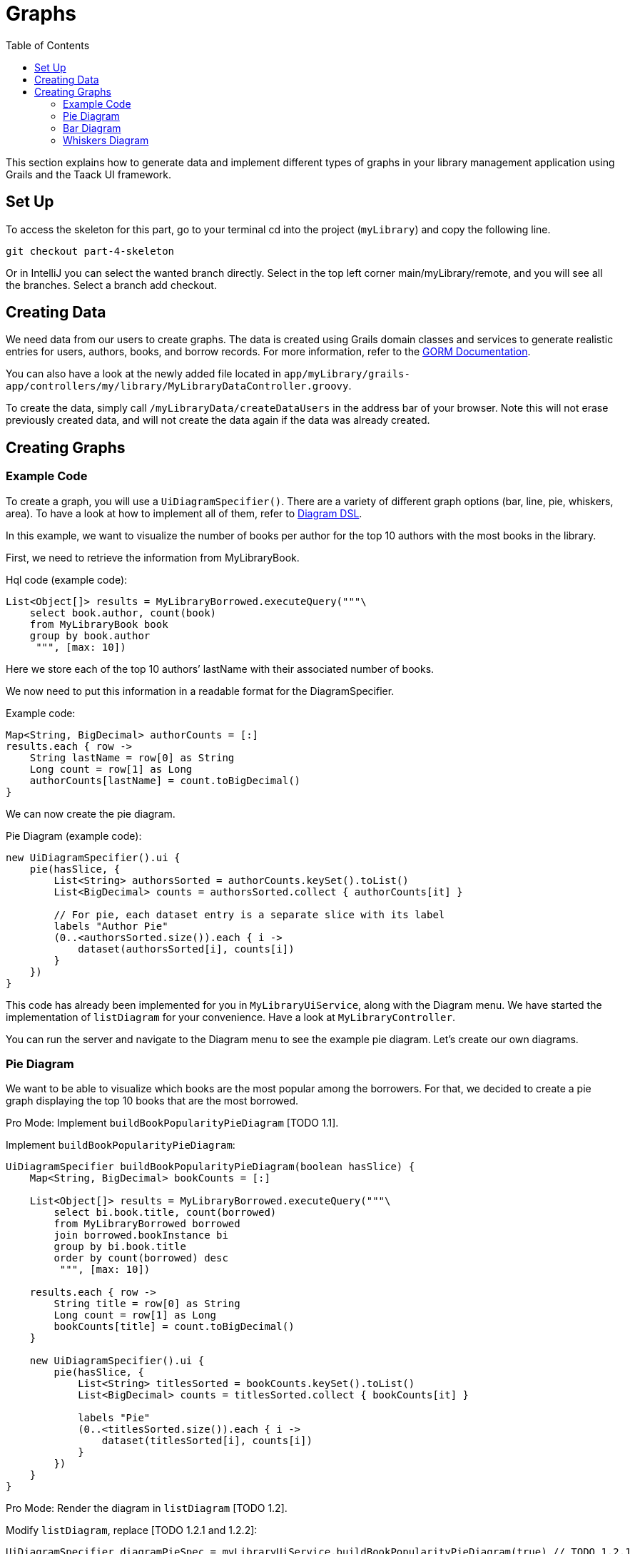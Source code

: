 = Graphs
:doctype: book
:taack-category: 4| Advance
:toc:
:source-highlighter: rouge

This section explains how to generate data and implement different types of graphs in your library management application using Grails and the Taack UI framework.


== Set Up
.To access the skeleton for this part, go to your terminal cd into the project (`myLibrary`) and copy the following line.
[,bash]
----
git checkout part-4-skeleton
----

Or in IntelliJ you can select the wanted branch directly. Select in the top left corner main/myLibrary/remote, and you will see all the branches. Select a branch add checkout.

== Creating Data

We need data from our users to create graphs. The data is created using Grails domain classes and services to generate realistic entries for users, authors, books, and borrow records. For more information, refer to the xref:https://gorm.grails.org/latest/hibernate/manual/index.html#_data_service_queries[GORM Documentation].

You can also have a look at the newly added file located in `app/myLibrary/grails-app/controllers/my/library/MyLibraryDataController.groovy`.


To create the data, simply call `/myLibraryData/createDataUsers` in the address bar of your browser. Note this will not erase previously created data, and will not create the data again if the data was already created.


== Creating Graphs

=== Example Code

To create a graph, you will use a `UiDiagramSpecifier()`. There are a variety of different graph options (bar, line, pie, whiskers, area). To have a look at how to implement all of them, refer to link:doc/DSLs/diagram-dsl.adoc[Diagram DSL].

In this example, we want to visualize the number of books per author for the top 10 authors with the most books in the library.

First, we need to retrieve the information from MyLibraryBook.

.Hql code (example code):
[,groovy]
----
List<Object[]> results = MyLibraryBorrowed.executeQuery("""\
    select book.author, count(book)
    from MyLibraryBook book
    group by book.author
     """, [max: 10])
----
Here we store each of the top 10 authors’ lastName with their associated number of books.

We now need to put this information in a readable format for the DiagramSpecifier.

[,groovy]
.Example code:
----
Map<String, BigDecimal> authorCounts = [:]
results.each { row ->
    String lastName = row[0] as String
    Long count = row[1] as Long
    authorCounts[lastName] = count.toBigDecimal()
}
----

We can now create the pie diagram.

.Pie Diagram (example code):
[,groovy]
----
new UiDiagramSpecifier().ui {
    pie(hasSlice, {
        List<String> authorsSorted = authorCounts.keySet().toList()
        List<BigDecimal> counts = authorsSorted.collect { authorCounts[it] }

        // For pie, each dataset entry is a separate slice with its label
        labels "Author Pie"
        (0..<authorsSorted.size()).each { i ->
            dataset(authorsSorted[i], counts[i])
        }
    })
}
----

This code has already been implemented for you in `MyLibraryUiService`, along with the Diagram menu. We have started the implementation of `listDiagram` for your convenience. Have a look at `MyLibraryController`.

You can run the server and navigate to the Diagram menu to see the example pie diagram.
Let's create our own diagrams.

=== Pie Diagram
We want to be able to visualize which books are the most popular among the borrowers. For that, we decided to create a pie graph displaying the top 10 books that are the most borrowed.

Pro Mode: Implement `buildBookPopularityPieDiagram` [TODO 1.1].

.Implement `buildBookPopularityPieDiagram`:
[,groovy]
----
UiDiagramSpecifier buildBookPopularityPieDiagram(boolean hasSlice) {
    Map<String, BigDecimal> bookCounts = [:]

    List<Object[]> results = MyLibraryBorrowed.executeQuery("""\
        select bi.book.title, count(borrowed)
        from MyLibraryBorrowed borrowed
        join borrowed.bookInstance bi
        group by bi.book.title
        order by count(borrowed) desc
         """, [max: 10])

    results.each { row ->
        String title = row[0] as String
        Long count = row[1] as Long
        bookCounts[title] = count.toBigDecimal()
    }

    new UiDiagramSpecifier().ui {
        pie(hasSlice, {
            List<String> titlesSorted = bookCounts.keySet().toList()
            List<BigDecimal> counts = titlesSorted.collect { bookCounts[it] }

            labels "Pie"
            (0..<titlesSorted.size()).each { i ->
                dataset(titlesSorted[i], counts[i])
            }
        })
    }
}
----

Pro Mode: Render the diagram in `listDiagram` [TODO 1.2].

.Modify `listDiagram`, replace [TODO 1.2.1 and 1.2.2]:
[,groovy]
----
UiDiagramSpecifier diagramPieSpec = myLibraryUiService.buildBookPopularityPieDiagram(true) // TODO 1.2.1

diagram diagramPieSpec, {label "Book Popularity Pie"} // TODO 1.2.2
----

You now run the server again and navigate to the Diagram menu to see the newly created pie diagram.

=== Bar Diagram
We want to visualize the number of books requested by the borrowers. For that, we decided to create a bar graph displaying the number of requests (per year, month and day).

Pro Mode: Implement `buildBarDiagram` [TODO 2.1].
.Pro Mode helper (example code):
[,groovy]
----
UiDiagramSpecifier barDiagram(boolean isStacked) {
    new UiDiagramSpecifier().ui {
        bar(isStacked, {
            labels "T1", "T2", "T3", "T4"
            dataset 'Truc1', 1.0, 2.0, 1.0, 4.0
            dataset 'Truc2', 2.0, 0.1, 1.0, 0.0
            dataset 'Truc3', 2.0, 0.1, 1.0, 1.0
        })
    }
}
----

.Implement `buildBarDiagram`:
[,groovy]
----
UiDiagramSpecifier buildBarDiagram(boolean isStacked, String labelDateFormat) {
    Map<Date, BigDecimal> borrowedCounts = [:]

    List<Object[]> results1 = MyLibraryBorrowed.executeQuery("""\
        select count(borrowed), borrowed.requestDate
        from MyLibraryBorrowed borrowed
        group by borrowed.requestDate
        """)

    results1.each { row ->
        Long count = row[0] as Long
        Date date = row[1] as Date
        borrowedCounts[date] = (borrowedCounts[date] ?: 0) + count.toBigDecimal()
    }

    new UiDiagramSpecifier().ui {
        bar(isStacked, {
            List<Map.Entry<Date, BigDecimal>> countsSorted = borrowedCounts.entrySet().sort { it.key }.collect { it }

            labels((labelDateFormat ?: 'YEAR') as DiagramXLabelDateFormat, countsSorted*.key as Date[]) //<1>
            dataset('Borrowed Books', countsSorted*.value as BigDecimal[])
        })
    }
}
----
<1> By default, the graph will display per year.

Pro Mode: Render the diagram in `listDiagram` [TODO 2.2].

.Modify `listDiagram`, replace [TODO 2.2.1 and 2.2.2]:
[,groovy]
----
UiDiagramSpecifier diagramBarSpec = myLibraryUiService.buildBarDiagram(true, labelDateFormat) // TODO 2.2.1

// TODO 2.2.2
diagram(diagramBarSpec, {
    menu 'Yearly', this.&listDiagrams as MethodClosure, [labelDateFormat: 'YEAR']
    menu 'Monthly', this.&listDiagrams as MethodClosure, [labelDateFormat: 'MONTH']
    menu 'Daily', this.&listDiagrams as MethodClosure, [labelDateFormat: 'DAY']
})
----

You now run the server again to see the newly created bar diagram.


=== Whiskers Diagram

We want to be able to visualize the number of days a book is rented for by the borrowers. To achieve this, we decided to create a whisker graph displaying the number of books rented within each specified range of days (1–3, 4–7, 8–14, 15–20, and more than 21).

Pro Mode: Implement `buildBorrowDurationWhiskersDiagram` [TODO 3.1].
.Pro Mode helper (example code):
[,groovy]
----
diagram new UiDiagramSpecifier().ui({
    whiskers {
        labels "T1", "T2", "T3", "T4"

        dataset 'Truc1', {
            boxData 1.0, 2.0, 3.0, 3.5, 4.0, 4.5, 5.0
            boxData 1.5, 2.5, 3.5, 6.0, 7.0, 8.0, 9.0
            boxData 2.0, 2.0, 2.1, 2.5, 5.5, 5.6, 6.7
            boxData 1.7, 1.8, 1.9, 2.0, 2.1, 2.2, 2.3
        }
    }
})

----

.Implement `buildBorrowDurationWhiskersDiagram`:
[,groovy]
----
UiDiagramSpecifier buildBorrowDurationWhiskersDiagram() {
    Map<Integer, BigDecimal> borrowedDates = [:]
    Map<String, List<BigDecimal>> bins = [
            "1-3d"  : [],
            "4-7d"  : [],
            "8-14d" : [],
            "15-20d": [],
            "21+d"  : []
    ]

    List<Object[]> results1 = MyLibraryBorrowed.executeQuery("""\
        select borrowed.approvalDate, borrowed.returnDate
        from MyLibraryBorrowed borrowed
        where borrowed.approvalDate is not null and borrowed.returnDate is not null
""")

    results1.each { row ->
        Date approvalDate = row[0] as Date
        Date returnDate = row[1] as Date

        long durationMillis = returnDate.time - approvalDate.time
        int duration = (durationMillis / (1000 * 60 * 60 * 24)).toInteger()
        borrowedDates[duration] = (borrowedDates[duration] ?: 0.toBigDecimal()) + 1.toBigDecimal()
        BigDecimal durationBD = duration as BigDecimal

        if (duration <= 3) bins["1-3d"] << durationBD
        else if (duration <= 7) bins["4-7d"] << durationBD
        else if (duration <= 14) bins["8-14d"] << durationBD
        else if (duration <= 20) bins["15-20d"] << durationBD
        else bins["21+d"] << durationBD
    }

    new UiDiagramSpecifier().ui {
        whiskers {
            labels bins.keySet() as String[]

            dataset('Borrow Durations', {
                bins.each { label, values ->
                    if (values) {
                        List<BigDecimal> sorted = values.sort()
                        // min, Q1, median, Q3, max + dummy outliers if needed
                        boxData sorted[0], sorted[(int)(sorted.size()*0.25)], sorted[(int)(sorted.size()*0.5)],
                                sorted[(int)(sorted.size()*0.75)], sorted[-1],
                                sorted[0], sorted[-1]
                    } else {
                        boxData 0.0, 0.0, 0.0, 0.0, 0.0, 0.0, 0.0
                    }
                }
            })
        }
    }
}

----

Pro Mode: Render the diagram in `listDiagram` [TODO 3.2].

.Modify `listDiagram`, replace [TODO 3.2.1 and 3.2.2]:
[,groovy]
----
UiDiagramSpecifier durationDiagramSpec = myLibraryUiService.buildBorrowDurationWhiskersDiagram() // TODO 3.2.1

diagram durationDiagramSpec // TODO 3.2.2
----

You now run the server again to see the newly created whiskers diagram.
